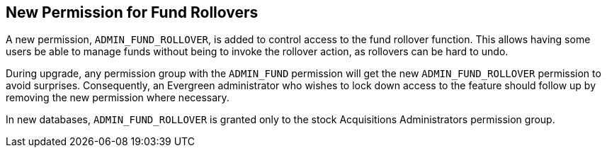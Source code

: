 == New Permission for Fund Rollovers ==

A new permission, `ADMIN_FUND_ROLLOVER`, is added to control access
to the fund rollover function. This allows having some users be able
to manage funds without being to invoke the rollover action, as
rollovers can be hard to undo.

During upgrade, any permission group with the `ADMIN_FUND` permission
will get the new `ADMIN_FUND_ROLLOVER` permission to avoid surprises.
Consequently, an Evergreen administrator who wishes to lock down
access to the feature should follow up by removing the new permission
where necessary.

In new databases, `ADMIN_FUND_ROLLOVER` is granted only to the stock
Acquisitions Administrators permission group.
